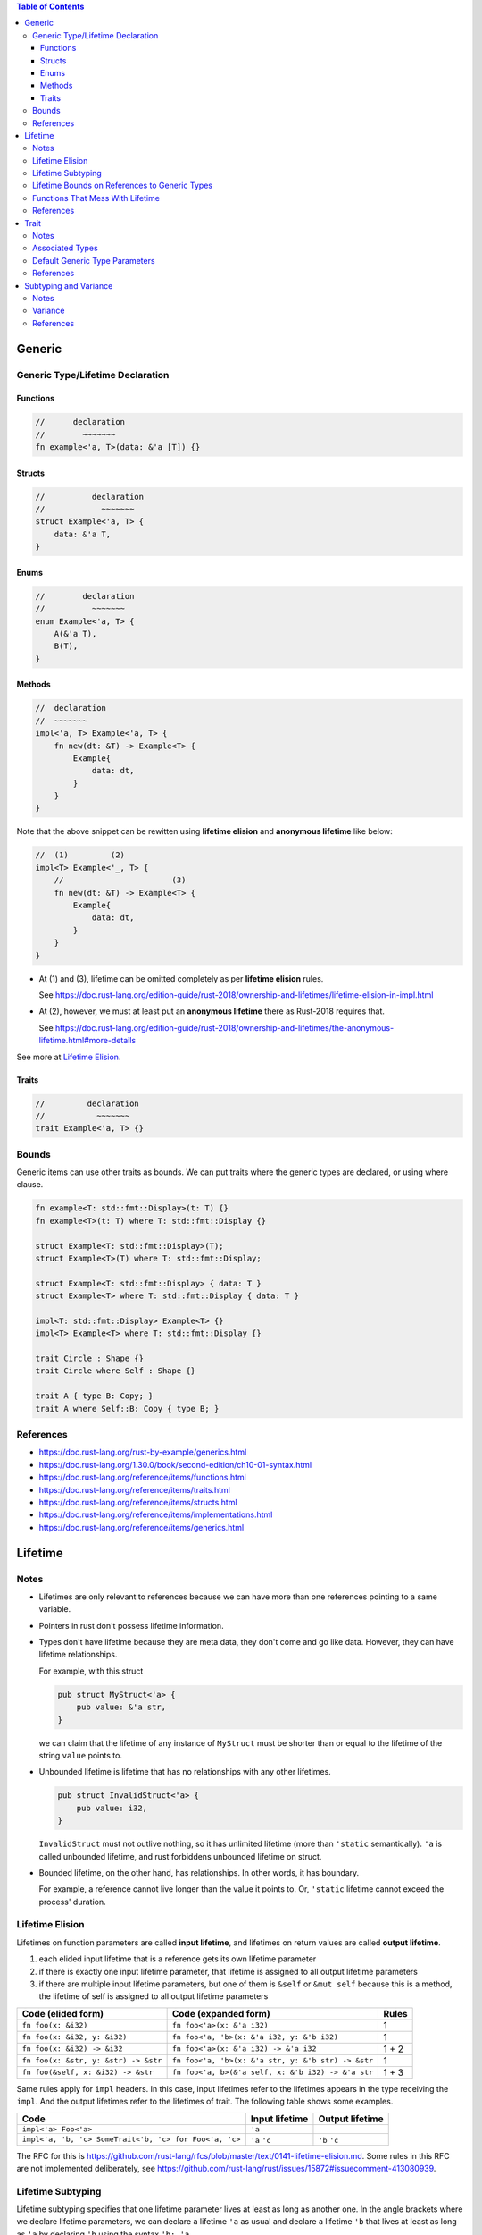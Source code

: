 .. contents:: Table of Contents

Generic
=======

Generic Type/Lifetime Declaration
---------------------------------

Functions
~~~~~~~~~

.. code-block:: rust

    //      declaration
    //        ~~~~~~~
    fn example<'a, T>(data: &'a [T]) {}

Structs
~~~~~~~

.. code-block:: rust

    //          declaration
    //            ~~~~~~~
    struct Example<'a, T> {
        data: &'a T,
    }

Enums
~~~~~

.. code-block:: rust

    //        declaration
    //          ~~~~~~~
    enum Example<'a, T> {
        A(&'a T),
        B(T),
    }

Methods
~~~~~~~

.. code-block:: rust

    //  declaration
    //  ~~~~~~~
    impl<'a, T> Example<'a, T> {
        fn new(dt: &T) -> Example<T> {
            Example{
                data: dt,
            }
        }
    }

Note that the above snippet can be rewitten using **lifetime elision** and **anonymous lifetime** like below:

.. code-block:: rust

    //  (1)         (2)
    impl<T> Example<'_, T> {
        //                       (3)
        fn new(dt: &T) -> Example<T> {
            Example{
                data: dt,
            }
        }
    }

- At (1) and (3), lifetime can be omitted completely as per **lifetime elision** rules.

  See https://doc.rust-lang.org/edition-guide/rust-2018/ownership-and-lifetimes/lifetime-elision-in-impl.html

- At (2), however, we must at least put an **anonymous lifetime** there as Rust-2018 requires that.

  See https://doc.rust-lang.org/edition-guide/rust-2018/ownership-and-lifetimes/the-anonymous-lifetime.html#more-details

See more at `Lifetime Elision`_.

Traits
~~~~~~

.. code-block:: rust

    //         declaration
    //           ~~~~~~~
    trait Example<'a, T> {}

Bounds
------

Generic items can use other traits as bounds. We can put traits where the generic types are declared, or using where clause.

.. code-block:: rust

    fn example<T: std::fmt::Display>(t: T) {}
    fn example<T>(t: T) where T: std::fmt::Display {}

    struct Example<T: std::fmt::Display>(T);
    struct Example<T>(T) where T: std::fmt::Display;

    struct Example<T: std::fmt::Display> { data: T }
    struct Example<T> where T: std::fmt::Display { data: T }

    impl<T: std::fmt::Display> Example<T> {}
    impl<T> Example<T> where T: std::fmt::Display {}

    trait Circle : Shape {}
    trait Circle where Self : Shape {}

    trait A { type B: Copy; }
    trait A where Self::B: Copy { type B; }

References
----------

- https://doc.rust-lang.org/rust-by-example/generics.html
- https://doc.rust-lang.org/1.30.0/book/second-edition/ch10-01-syntax.html
- https://doc.rust-lang.org/reference/items/functions.html
- https://doc.rust-lang.org/reference/items/traits.html
- https://doc.rust-lang.org/reference/items/structs.html
- https://doc.rust-lang.org/reference/items/implementations.html
- https://doc.rust-lang.org/reference/items/generics.html

Lifetime
========

Notes
-----

- Lifetimes are only relevant to references because we can have more than one references pointing to a same variable.

- Pointers in rust don't possess lifetime information.

- Types don't have lifetime because they are meta data, they don't come and go like data. However, they can have lifetime relationships.

  For example, with this struct

  .. code-block:: rust

      pub struct MyStruct<'a> {
          pub value: &'a str,
      }

  we can claim that the lifetime of any instance of ``MyStruct`` must be shorter than or equal to the lifetime of the string ``value`` points to.

- Unbounded lifetime is lifetime that has no relationships with any other lifetimes.

  .. code-block:: rust

    pub struct InvalidStruct<'a> {
        pub value: i32,
    }

  ``InvalidStruct`` must not outlive nothing, so it has unlimited lifetime (more than ``'static`` semantically). ``'a`` is called unbounded lifetime, and rust forbiddens unbounded lifetime on struct.

- Bounded lifetime, on the other hand, has relationships. In other words, it has boundary.

  For example, a reference cannot live longer than the value it points to. Or, ``'static`` lifetime cannot exceed the process' duration.

Lifetime Elision
----------------

Lifetimes on function parameters are called **input lifetime**, and lifetimes on return values are called **output lifetime**.

#. each elided input lifetime that is a reference gets its own lifetime parameter
#. if there is exactly one input lifetime parameter, that lifetime is assigned to all output lifetime parameters
#. if there are multiple input lifetime parameters, but one of them is ``&self`` or ``&mut self`` because this is a method, the lifetime of self is assigned to all output lifetime parameters

====================================  ==================================================  =====
Code (elided form)                    Code (expanded form)                                Rules
====================================  ==================================================  =====
``fn foo(x: &i32)``                   ``fn foo<'a>(x: &'a i32)``                          1
``fn foo(x: &i32, y: &i32)``          ``fn foo<'a, 'b>(x: &'a i32, y: &'b i32)``          1
``fn foo(x: &i32) -> &i32``           ``fn foo<'a>(x: &'a i32) -> &'a i32``               1 + 2
``fn foo(x: &str, y: &str) -> &str``  ``fn foo<'a, 'b>(x: &'a str, y: &'b str) -> &str``  1
``fn foo(&self, x: &i32) -> &str``    ``fn foo<'a, b>(&'a self, x: &'b i32) -> &'a str``  1 + 3
====================================  ==================================================  =====

Same rules apply for ``impl`` headers. In this case, input lifetimes refer to the lifetimes appears in the type receiving the ``impl``.
And the output lifetimes refer to the lifetimes of trait. The following table shows some examples.

======================================================  ==============  ===============
Code                                                    Input lifetime  Output lifetime
======================================================  ==============  ===============
``impl<'a> Foo<'a>``                                    ``'a``
``impl<'a, 'b, 'c> SomeTrait<'b, 'c> for Foo<'a, 'c>``  ``'a`` ``'c``   ``'b`` ``'c``
======================================================  ==============  ===============

The RFC for this is https://github.com/rust-lang/rfcs/blob/master/text/0141-lifetime-elision.md. Some rules in this RFC are not implemented deliberately, see https://github.com/rust-lang/rust/issues/15872#issuecomment-413080939.

Lifetime Subtyping
------------------

Lifetime subtyping specifies that one lifetime parameter lives at least as long as another one. In the angle brackets where we declare lifetime parameters, we can declare a lifetime ``'a`` as usual and declare a lifetime ``'b`` that lives at least as long as ``'a`` by declaring ``'b`` using the syntax ``'b: 'a``.

.. code-block:: rust

    struct Parser<'c, 's: 'c> {
        context: &'c Context<'s>,
    }

Lifetime Bounds on References to Generic Types
----------------------------------------------

``struct Ref<'a, T>(&'a T);``

Because ``T`` can be any type, ``T`` could be a reference or a type that holds one or more references, each of which could have their own lifetimes. Rust can’t be sure ``T`` will live as long as ``'a``.

``struct Ref<'a, T: 'a>(&'a T);``

This code now compiles because the ``T: 'a`` syntax specifies that ``T`` can be any type, but if it contains any references, the references must live at least as long as ``'a``.

Functions That Mess With Lifetime
---------------------------------

- ``std::mem::transmute`` reinterprets the bits of a value of one type as another type so is can be utilized to convert

  - Value of one type to value of another type (``u32`` to ``f32``, ``*u32`` to ``*f32``).
  - Reference of one lifetime to reference of another lifetime (``'a`` to and from ``'static``).

  Note that in case of converting reference/pointer, source and destination must have the same immutability. Otherwise it will result in undefined behavior.

References
----------

- https://doc.rust-lang.org/book/ch10-03-lifetime-syntax.html
- https://doc.rust-lang.org/book/ch19-02-advanced-lifetimes.html
- https://doc.rust-lang.org/std/mem/fn.transmute.html

Trait
=====

Notes
-----

- Traits are for shared behaviors.

- Traits can have default implementations.

- Traits can be used as parameters.

  .. code-block:: rust

    pub fn foo(item: impl Display) {}

    pub fn foo<T: Display>(item: T) {}

    pub fn foo(item: impl Display + Clone) {}

    pub fn foo<T: Display + Clone>(item: T) {}

    pub fn foo<T>(item: T)
        where T: Display + Clone,
    {}

  We can also use ``&impl Display`` or ``&dyn Display`` but there are some differences between them

  - ``&impl Display`` expects a concrete object from the calling side, while ``&dyn Display`` doesn't.

  - Currently, ``&impl`` usage in function parameters supports multiple traits (e.g. ``&impl Display + Clone``), but ``&dyn`` doesn't.

- Traits can be used as return type.

  .. code-block:: rust

    pub fn foo() -> impl Display {}

  This is not for dynamic dispatching, it's just about hiding private types. Also, all return statements must have the same types.

- Conditionally implement methods for a type.

  .. code-block:: rust

    use std::fmt::Display;

    struct Pair<T> {
        x: T,
        y: T,
    }

    impl<T> Pair<T> {
        fn new(x: T, y: T) -> Self {
            Self {
                x,
                y,
            }
        }
    }

    impl<T: Display + PartialOrd> Pair<T> {
        fn cmp_display(&self) {
            if self.x >= self.y {
                println!("The largest member is x = {}", self.x);
            } else {
                println!("The largest member is y = {}", self.y);
            }
        }
    }

- Implement a trait for types that satisfies some traits.

  .. code-block:: rust

    impl<T: Display + Clone> ToString for T {
        // --snip--
    }

  This is blanket implementation.

Associated Types
----------------

Associated types connect a type placeholder with a trait such that the trait method definitions can use these placeholder types in their signatures.

.. code-block:: rust

  pub trait Iterator {
      type Item;

      fn next(&mut self) -> Option<Self::Item>;
  }

When you define ``trait Iterator``, you only have one trait. But with ``trait Iterator<T>``, you have multiple traits (e.g. ``trait Iterator<String>``, ``trait Iterator<i32>``...) and users are free to have different behaviors depending on the provided type (like in the table below).

Use associated types by default to keep things simple and in check.

+---------------+-------------------------------------------------+---------------------------------------------+
|               | Associated Types                                | Type Parameters                             |
+===============+=================================================+=============================================+
| Definition    | .. code-block:: rust                            | .. code-block:: rust                        |
|               |                                                 |                                             |
|               |   trait Iterator {                              |   trait Iterator<T> {                       |
|               |     type Item;                                  |     fn next(&mut self) -> Option<T>;        |
|               |                                                 |   }                                         |
|               |     fn next(&mut self) -> Option<Self::Item>;   |                                             |
|               |   }                                             |                                             |
|               |                                                 |                                             |
+---------------+-------------------------------------------------+---------------------------------------------+
| Impl          | .. code-block:: rust                            | .. code-block:: rust                        |
|               |                                                 |                                             |
|               |   impl Iterator for Counter {                   |   impl<T> Iterator<T> for Counter {         |
|               |     type Item = u32;                            |     fn next(&mut self) -> Option<T> {       |
|               |                                                 |       None                                  |
|               |     fn next(&mut self) -> Option<Self::Item> {  |     }                                       |
|               |        None                                     |   }                                         |
|               |     }                                           |                                             |
|               |   }                                             +---------------------------------------------+
|               |                                                 | .. code-block:: rust                        |
|               |                                                 |                                             |
|               |                                                 |   impl Iterator<String> for Counter {       |
|               |                                                 |     fn next(&mut self) -> Option<String> {  |
|               |                                                 |       panic!("String")                      |
|               |                                                 |     }                                       |
|               |                                                 |   }                                         |
|               |                                                 |                                             |
|               |                                                 |   impl Iterator<i32> for Counter {          |
|               |                                                 |     fn next(&mut self) -> Option<i32> {     |
|               |                                                 |       None                                  |
|               |                                                 |     }                                       |
|               |                                                 |   }                                         |
|               |                                                 |                                             |
+---------------+-------------------------------------------------+---------------------------------------------+

Default Generic Type Parameters
-------------------------------

.. code-block:: rust

    trait Add<RHS=Self> {
        type Output;

        fn add(self, rhs: RHS) -> Self::Output;
    }

    impl Add for Point {
        type Output = Point;

        fn add(self, other: Point) -> Point {
            Point {
                x: self.x + other.x,
                y: self.y + other.y,
            }
        }
    }

    struct Millimeters(u32);
    struct Meters(u32);

    impl Add<Meters> for Millimeters {
        type Output = Millimeters;

        fn add(self, other: Meters) -> Millimeters {
            Millimeters(self.0 + (other.0 * 1000))
        }
    }

References
----------

- https://doc.rust-lang.org/book/ch10-02-traits.html
- https://doc.rust-lang.org/book/ch19-02-advanced-lifetimes.html

Subtyping and Variance
======================

Notes
-----

- if ``'big: 'small`` ("big contains small" or "big outlives small"), then ``'big`` is a subtype of ``'small``.
- ``'static`` is a subtype of every lifetime because by definition it outlives everything

Variance
--------

Variance is a property that generic types have with respect to their arguments. A generic type's variance in a parameter is how the subtyping of the parameter affects the subtyping of the type.

- ``F<T>`` is **covariant** over ``T`` if ``T`` being a subtype of ``U`` implies that ``F<T>`` is a subtype of ``F<U>`` (subtyping "passes through")
- ``F<T>`` is **contravariant** over ``T`` if ``T`` being a subtype of ``U`` implies that ``F<U>`` is a subtype of ``F<T>``
- ``F<T>`` is **invariant** over ``T`` otherwise (no subtyping relation can be derived)

+---------------------------------+--------------------+-------------------+
| Type                            | Variance in ``'a`` | Variance in ``T`` |
+=================================+====================+===================+
| ``&'a T``                       | **covariant**      | **covariant**     |
+---------------------------------+--------------------+-------------------+
| ``&'a mut T``                   | **covariant**      | invariant         |
+---------------------------------+--------------------+-------------------+
| ``*const T``                    |                    | **covariant**     |
+---------------------------------+--------------------+-------------------+
| ``*mut T``                      |                    | invariant         |
+---------------------------------+--------------------+-------------------+
+---------------------------------+--------------------+-------------------+
| ``fn() -> T``                   |                    | **covariant**     |
+---------------------------------+--------------------+-------------------+
| ``fn(T) -> ()``                 |                    | contravariant     |
+---------------------------------+--------------------+-------------------+
+---------------------------------+--------------------+-------------------+
| ``[T]`` and ``[T; n]``          |                    | **covariant**     |
+---------------------------------+--------------------+-------------------+
| ``Box<T>``                      |                    | **covariant**     |
+---------------------------------+--------------------+-------------------+
| ``Vec<T>``                      |                    | **covariant**     |
+---------------------------------+--------------------+-------------------+
| ``UnsafeCell<T>``               |                    | invariant         |
+---------------------------------+--------------------+-------------------+
| ``Cell<T>``                     |                    | invariant         |
+---------------------------------+--------------------+-------------------+
| ``PhantomData<T>``              |                    | **covariant**     |
+---------------------------------+--------------------+-------------------+
| ``Trait<T> + 'a``               | **covariant**      | invariant         |
+---------------------------------+--------------------+-------------------+

References
----------

- https://doc.rust-lang.org/nomicon/subtyping.html
- https://doc.rust-lang.org/reference/subtyping.html
